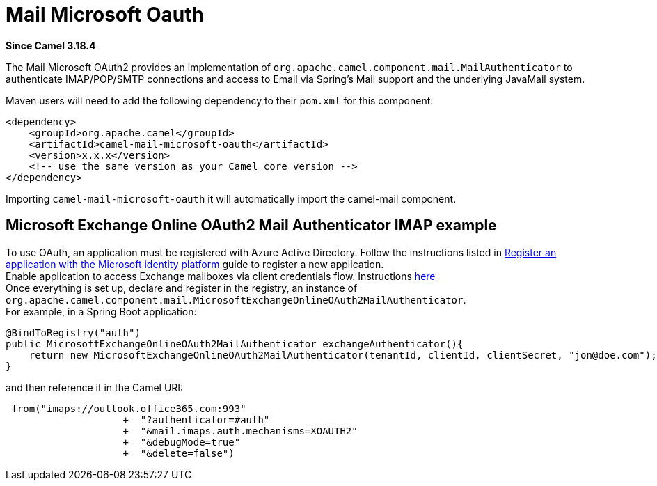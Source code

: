= Mail Microsoft Oauth Component
:doctitle: Mail Microsoft Oauth
:shortname: mail-microsoft-oauth
:artifactid: camel-mail-microsoft-oauth
:description: Camel Mail OAuth2 Authenticator for Microsoft Exchange Online
:since: 3.18.4
:supportlevel: Stable
:tabs-sync-option:

//Manually maintained attributes
:camel-spring-boot-name: mail-microsoft-oauth

*Since Camel {since}*


The Mail Microsoft OAuth2 provides an implementation of `org.apache.camel.component.mail.MailAuthenticator` to authenticate IMAP/POP/SMTP connections and access to Email via Spring's Mail support and the underlying JavaMail system.

Maven users will need to add the following dependency to their `pom.xml`
for this component:

[source,xml]
------------------------------------------------------------
<dependency>
    <groupId>org.apache.camel</groupId>
    <artifactId>camel-mail-microsoft-oauth</artifactId>
    <version>x.x.x</version>
    <!-- use the same version as your Camel core version -->
</dependency>
------------------------------------------------------------

Importing `camel-mail-microsoft-oauth` it will automatically import the camel-mail component.


== Microsoft Exchange Online OAuth2 Mail Authenticator IMAP example

To use OAuth, an application must be registered with Azure Active Directory.
Follow the instructions listed in https://learn.microsoft.com/en-us/azure/active-directory/develop/quickstart-register-app[Register an application with the Microsoft identity platform] guide to register a new application. +
Enable application to access Exchange mailboxes via client credentials flow. Instructions https://learn.microsoft.com/en-us/exchange/client-developer/legacy-protocols/how-to-authenticate-an-imap-pop-smtp-application-by-using-oauth[here] +
Once everything is set up, declare and register in the registry, an instance of `+org.apache.camel.component.mail.MicrosoftExchangeOnlineOAuth2MailAuthenticator+`. +
For example, in a Spring Boot application:

[source,java]
---------------------------------------------------------------------------------
@BindToRegistry("auth")
public MicrosoftExchangeOnlineOAuth2MailAuthenticator exchangeAuthenticator(){
    return new MicrosoftExchangeOnlineOAuth2MailAuthenticator(tenantId, clientId, clientSecret, "jon@doe.com");
}
---------------------------------------------------------------------------------

and then reference it in the Camel URI:

[source,java]
---------------------------------------------------------------------------------------
 from("imaps://outlook.office365.com:993"
                    +  "?authenticator=#auth"
                    +  "&mail.imaps.auth.mechanisms=XOAUTH2"
                    +  "&debugMode=true"
                    +  "&delete=false")
---------------------------------------------------------------------------------------
